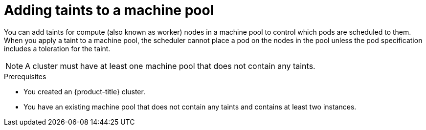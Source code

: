 // Module included in the following assemblies:
//
// * rosa_cluster_admin/rosa_nodes/rosa-managing-worker-nodes.adoc
// * nodes/rosa-managing-worker-nodes.adoc
// * osd_cluster_admin/osd_nodes/osd-managing-worker-nodes.adoc

:_mod-docs-content-type: PROCEDURE
[id="rosa-adding-taints_{context}"]
= Adding taints to a machine pool

You can add taints for compute (also known as worker) nodes in a machine pool to control which pods are scheduled to them. When you apply a taint to a machine pool, the scheduler cannot place a pod on the nodes in the pool unless the pod specification includes a toleration for the taint.
ifdef::openshift-rosa,openshift-rosa-hcp[]
Taints can be added to a machine pool using {cluster-manager-first} or the {product-title} (ROSA) CLI, `rosa`.
endif::openshift-rosa,openshift-rosa-hcp[]

[NOTE]
====
A cluster must have at least one machine pool that does not contain any taints.
====
ifndef::openshift-rosa,openshift-rosa-hcp[]
.Prerequisites
// ifdef::openshift-rosa[]
//   * You created a Red{nbsp}Hat OpenShift Service on AWS (ROSA) cluster.
// endif::openshift-rosa[]
 * You created an {product-title} cluster.
 * You have an existing machine pool that does not contain any taints and contains at least two instances.
endif::openshift-rosa,openshift-rosa-hcp[]

ifdef::openshift-dedicated[]
.Procedure
. Navigate to {cluster-manager-url} and select your cluster.
. Under the *Machine pools* tab, click the Options menu {kebab} for the machine pool that you want to add a taint to.
. Select *Edit taints*.
. Add *Key* and *Value* entries for your taint.
. Select an *Effect* for your taint from the list. Available options include `NoSchedule`, `PreferNoSchedule`, and `NoExecute`.
. Select *Add taint* if you want to add more taints to the machine pool.
. Click *Save* to apply the taints to the machine pool.

.Verification

. Under the *Machine pools* tab, select *>* next to your machine pool to expand the view.
. Verify that your taints are listed under *Taints* in the expanded view.
endif::openshift-dedicated[]
